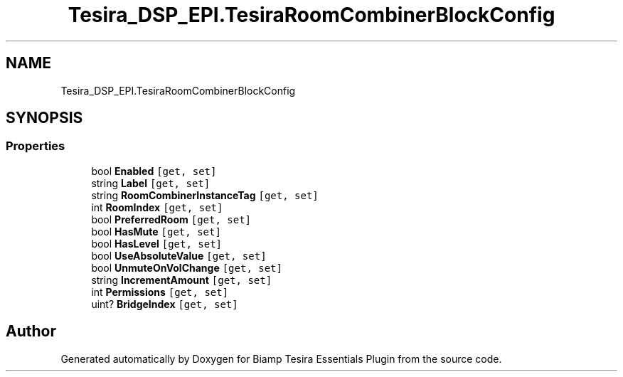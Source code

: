 .TH "Tesira_DSP_EPI.TesiraRoomCombinerBlockConfig" 3 "Wed Aug 5 2020" "Version 2.0.0.x" "Biamp Tesira Essentials Plugin" \" -*- nroff -*-
.ad l
.nh
.SH NAME
Tesira_DSP_EPI.TesiraRoomCombinerBlockConfig
.SH SYNOPSIS
.br
.PP
.SS "Properties"

.in +1c
.ti -1c
.RI "bool \fBEnabled\fP\fC [get, set]\fP"
.br
.ti -1c
.RI "string \fBLabel\fP\fC [get, set]\fP"
.br
.ti -1c
.RI "string \fBRoomCombinerInstanceTag\fP\fC [get, set]\fP"
.br
.ti -1c
.RI "int \fBRoomIndex\fP\fC [get, set]\fP"
.br
.ti -1c
.RI "bool \fBPreferredRoom\fP\fC [get, set]\fP"
.br
.ti -1c
.RI "bool \fBHasMute\fP\fC [get, set]\fP"
.br
.ti -1c
.RI "bool \fBHasLevel\fP\fC [get, set]\fP"
.br
.ti -1c
.RI "bool \fBUseAbsoluteValue\fP\fC [get, set]\fP"
.br
.ti -1c
.RI "bool \fBUnmuteOnVolChange\fP\fC [get, set]\fP"
.br
.ti -1c
.RI "string \fBIncrementAmount\fP\fC [get, set]\fP"
.br
.ti -1c
.RI "int \fBPermissions\fP\fC [get, set]\fP"
.br
.ti -1c
.RI "uint? \fBBridgeIndex\fP\fC [get, set]\fP"
.br
.in -1c

.SH "Author"
.PP 
Generated automatically by Doxygen for Biamp Tesira Essentials Plugin from the source code\&.
